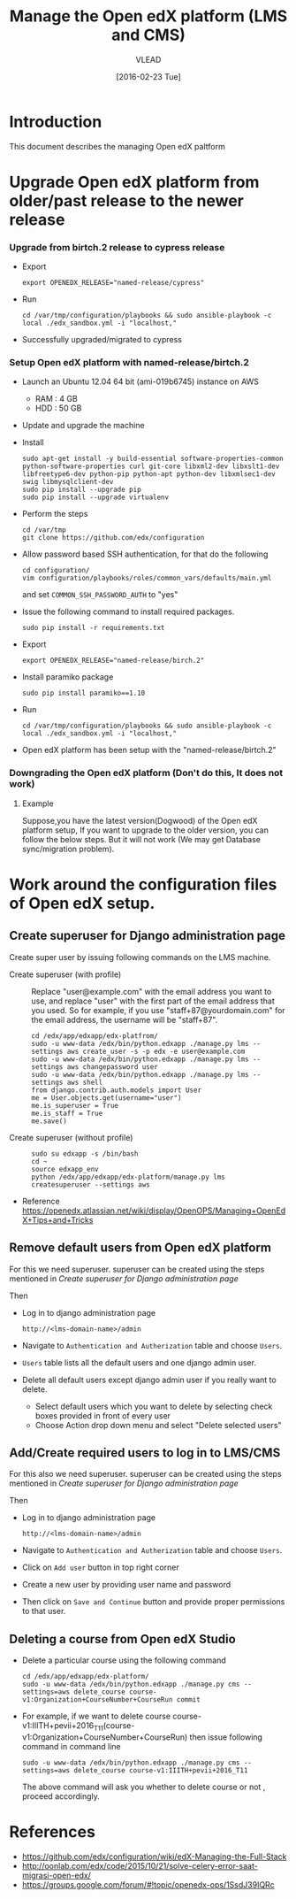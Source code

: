 #+TITLE: Manage the Open edX platform (LMS and CMS)
#+Author: VLEAD
#+Date: [2016-02-23 Tue]

* Introduction
  This document describes the managing Open edX paltform
* Upgrade Open edX platform from older/past release to the newer release 
*** Upgrade from birtch.2 release to cypress release  
    - Export 
      #+BEGIN_EXAMPLE
      export OPENEDX_RELEASE="named-release/cypress"
      #+END_EXAMPLE    
    - Run 
      #+BEGIN_EXAMPLE
      cd /var/tmp/configuration/playbooks && sudo ansible-playbook -c local ./edx_sandbox.yml -i "localhost,"     
      #+END_EXAMPLE
    - Successfully upgraded/migrated to cypress
*** Setup Open edX platform with named-release/birtch.2
    - Launch an Ubuntu 12.04 64 bit (ami-019b6745)  instance on AWS
      + RAM : 4 GB 
      + HDD : 50 GB
    - Update and upgrade the machine
    - Install 
      #+BEGIN_EXAMPLE
      sudo apt-get install -y build-essential software-properties-common python-software-properties curl git-core libxml2-dev libxslt1-dev libfreetype6-dev python-pip python-apt python-dev libxmlsec1-dev swig libmysqlclient-dev
      sudo pip install --upgrade pip
      sudo pip install --upgrade virtualenv
      #+END_EXAMPLE
    - Perform the steps
      #+BEGIN_EXAMPLE
      cd /var/tmp
      git clone https://github.com/edx/configuration
      #+END_EXAMPLE
    - Allow password based SSH authentication, for that do the
      following 
      #+BEGIN_EXAMPLE
      cd configuration/
      vim configuration/playbooks/roles/common_vars/defaults/main.yml
      #+END_EXAMPLE
      and set =COMMON_SSH_PASSWORD_AUTH= to "yes"
    - Issue the following command to install required packages.
      #+BEGIN_EXAMPLE
      sudo pip install -r requirements.txt
      #+END_EXAMPLE
    - Export 
      #+BEGIN_EXAMPLE
      export OPENEDX_RELEASE="named-release/birch.2"
      #+END_EXAMPLE
    - Install paramiko package
      #+BEGIN_EXAMPLE
      sudo pip install paramiko==1.10
      #+END_EXAMPLE
    - Run 
      #+BEGIN_EXAMPLE
      cd /var/tmp/configuration/playbooks && sudo ansible-playbook -c local ./edx_sandbox.yml -i "localhost,"     
      #+END_EXAMPLE
    - Open edX platform has been setup with the
      "named-release/birtch.2"
*** Downgrading the Open edX platform (Don't do this, It does not work)
**** Example
     Suppose,you have the latest version(Dogwood) of the Open edX
     platform setup, If you want to upgrade to the older version, you
     can follow the below steps. But it will not work (We may get
     Database sync/migration problem).
* Work around the configuration files of Open edX setup.
** Create superuser for Django administration page
   Create super user by issuing following commands on the LMS machine.

   - Create superuser (with profile) ::  Replace "user@example.com"
        with the email address you want to use, and replace "user"
        with the first part of the email address that you used. So for
        example, if you use "staff+87@yourdomain.com" for the email
        address, the username will be "staff+87".
     #+BEGIN_EXAMPLE 
     cd /edx/app/edxapp/edx-platfrom/
     sudo -u www-data /edx/bin/python.edxapp ./manage.py lms --settings aws create_user -s -p edx -e user@example.com
     sudo -u www-data /edx/bin/python.edxapp ./manage.py lms --settings aws changepassword user
     sudo -u www-data /edx/bin/python.edxapp ./manage.py lms --settings aws shell
     from django.contrib.auth.models import User
     me = User.objects.get(username="user")
     me.is_superuser = True
     me.is_staff = True
     me.save()
     #+END_EXAMPLE
   - Create superuser (without profile) ::
     #+BEGIN_EXAMPLE 
     sudo su edxapp -s /bin/bash
     cd ~
     source edxapp_env
     python /edx/app/edxapp/edx-platform/manage.py lms createsuperuser --settings aws
     #+END_EXAMPLE
   - Reference
     https://openedx.atlassian.net/wiki/display/OpenOPS/Managing+OpenEdX+Tips+and+Tricks
** Remove default users from Open edX platform
   For this we need superuser. superuser can be created using the
   steps mentioned in [[Create superuser for Django administration page]]
   
   Then 
   - Log in to django administration page
     #+BEGIN_EXAMPLE
     http://<lms-domain-name>/admin
     #+END_EXAMPLE
   - Navigate to =Authentication and Autherization= table and choose
     =Users=.
   - =Users= table lists all the default users and one django admin
     user.
   - Delete all default users except django admin user if you really want to delete.
     - Select default users which you want to delete by selecting
       check boxes provided in front of every user
     - Choose Action drop down menu and select "Delete selected users"

** Add/Create required users to log in to LMS/CMS
   For this also we need superuser. superuser can be created using the
   steps mentioned in [[Create superuser for Django administration page]]
   
   Then 
   - Log in to django administration page
     #+BEGIN_EXAMPLE
     http://<lms-domain-name>/admin
     #+END_EXAMPLE
   - Navigate to =Authentication and Autherization= table and choose
     =Users=.
   - Click on =Add user= button in top right corner
   - Create a new user by providing user name and password
   - Then click on =Save and Continue= button and provide proper
     permissions to that user.
      
** Deleting a course from Open edX Studio
   - Delete a particular course using the following command 
     #+BEGIN_SRC
     cd /edx/app/edxapp/edx-platform/
     sudo -u www-data /edx/bin/python.edxapp ./manage.py cms --settings=aws delete_course course-v1:Organization+CourseNumber+CourseRun commit
     #+END_SRC
   - For example, if we want to delete course
     course-v1:IIITH+pevii+2016_T11(course-v1:Organization+CourseNumber+CourseRun)
     then issue following command in command line
     #+BEGIN_EXAMPLE
     sudo -u www-data /edx/bin/python.edxapp ./manage.py cms --settings=aws delete_course course-v1:IIITH+pevii+2016_T11
     #+END_EXAMPLE
     The above command will ask you whether to delete course or not ,
     proceed accordingly.
* References
  - https://github.com/edx/configuration/wiki/edX-Managing-the-Full-Stack
  - http://oonlab.com/edx/code/2015/10/21/solve-celery-error-saat-migrasi-open-edx/
  - https://groups.google.com/forum/#!topic/openedx-ops/1SsdJ39IQRc
